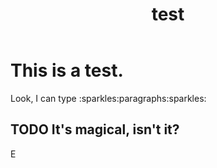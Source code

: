 #+TITLE: test

* This is a test.

Look, I can type :sparkles:paragraphs:sparkles:

** TODO It's magical, isn't it?

#+BEGIN_EXPORT html
<div>E</div>
#+END_EXPORT
